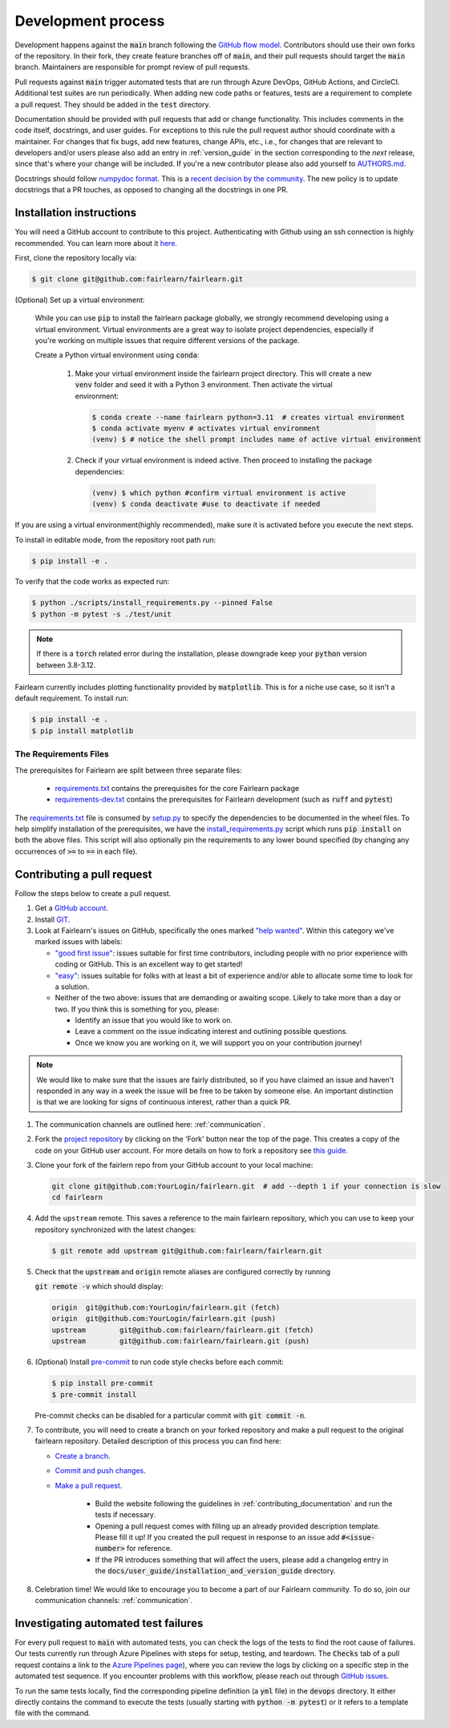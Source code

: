 .. _development_process:

Development process
-------------------

Development happens against the :code:`main` branch following the
`GitHub flow model <https://guides.github.com/introduction/flow/>`_.
Contributors should use their own forks of the repository. In their fork, they
create feature branches off of :code:`main`, and their pull requests should
target the :code:`main` branch. Maintainers are responsible for prompt
review of pull requests.

Pull requests against :code:`main` trigger automated tests that are run
through Azure DevOps, GitHub Actions, and CircleCI. Additional test suites are
run periodically. When adding new code paths or features, tests are a
requirement to complete a pull request. They should be added in the
:code:`test` directory.

Documentation should be provided with pull requests that add or change
functionality. This includes comments in the code itself, docstrings, and user
guides. For exceptions to this rule the pull request author should coordinate
with a maintainer. For changes that fix bugs, add new features, change APIs,
etc., i.e., for changes that are relevant to developers and/or users please
also add an entry in :ref:`version_guide` in the section corresponding to the
*next* release, since that's where your change will be included.
If you're a new contributor please also add yourself to
`AUTHORS.md <https://github.com/fairlearn/fairlearn/blob/main/AUTHORS.md>`_.

Docstrings should follow
`numpydoc format <https://numpydoc.readthedocs.io/en/latest/format.html>`_.
This is a `recent decision by the community <https://github.com/fairlearn/fairlearn/issues/314>`_.
The new policy is to update docstrings that a PR touches, as opposed to
changing all the docstrings in one PR.


Installation instructions
^^^^^^^^^^^^^^^^^^^^^^^^^^^^^^^^^^
You will need a GitHub account to contribute to this project. Authenticating with Github using an ssh connection is highly recommended. You can learn more about it `here <https://docs.github.com/en/get-started/onboarding/getting-started-with-your-github-account>`_.

First, clone the repository locally via:

.. code-block:: bash

   $ git clone git@github.com:fairlearn/fairlearn.git


(Optional) Set up a virtual environment:

   While you can use :code:`pip` to install the fairlearn package globally, we strongly recommend developing using a virtual environment. Virtual environments are a great way to isolate project dependencies, especially if you're working on multiple issues that require different versions of the package.

   Create a Python virtual environment using :code:`conda`:

         #. Make your virtual environment inside the fairlearn project directory. This will create a new :code:`venv` folder and seed it with a Python 3 environment. Then activate the virtual environment:


            .. code-block:: bash

               $ conda create --name fairlearn python=3.11  # creates virtual environment
               $ conda activate myenv # activates virtual environment
               (venv) $ # notice the shell prompt includes name of active virtual environment

         #. Check if your virtual environment is indeed active. Then proceed to installing the package dependencies:

            .. code-block:: bash

               (venv) $ which python #confirm virtual environment is active
               (venv) $ conda deactivate #use to deactivate if needed

If you are using a virtual environment(highly recommended), make sure it is activated before you execute the next steps.

To install in editable mode, from the repository root path run:


.. code-block:: bash

   $ pip install -e .

To verify that the code works as expected run:

.. code-block:: bash

   $ python ./scripts/install_requirements.py --pinned False
   $ python -m pytest -s ./test/unit

.. note::

   If there is a :code:`torch` related error during the installation,
   please downgrade keep your :code:`python` version between 3.8-3.12.

Fairlearn currently includes plotting functionality provided by
:code:`matplotlib`. This is for a niche use case, so it isn't a default requirement. To install run:

.. code-block:: bash

   $ pip install -e .
   $ pip install matplotlib

The Requirements Files
""""""""""""""""""""""

The prerequisites for Fairlearn are split between three separate files:

    -  `requirements.txt <https://github.com/fairlearn/fairlearn/blob/main/requirements.txt>`_
       contains the prerequisites for the core Fairlearn package

    -  `requirements-dev.txt <https://github.com/fairlearn/fairlearn/blob/main/requirements-dev.txt>`_ contains
       the prerequisites for Fairlearn development (such as :code:`ruff` and :code:`pytest`)

The `requirements.txt <https://github.com/fairlearn/fairlearn/blob/main/requirements.txt>`_
file is consumed
by `setup.py <https://github.com/fairlearn/fairlearn/blob/main/setup.py>`_ to specify the dependencies to be
documented in the wheel files.
To help simplify installation of the prerequisites, we have the
`install_requirements.py <https://github.com/fairlearn/fairlearn/blob/main/scripts/install_requirements.py>`_
script which runs :code:`pip install` on both the above files.
This script will also optionally pin the requirements to any lower bound specified (by changing any
occurrences of :code:`>=` to :code:`==` in each file).

.. _contributing_pull_requests:

Contributing a pull request
^^^^^^^^^^^^^^^^^^^^^^^^^^^

Follow the steps below to create a pull request.

#. Get a `GitHub account <https://github.com/>`_.

#. Install `GIT <https://git-scm.com/book/en/v2/Getting-Started-Installing-Git>`_.

#. Look at Fairlearn's issues on GitHub, specifically the ones marked `"help wanted" <https://github.com/fairlearn/fairlearn/issues?q=is%3Aopen+is%3Aissue+label%3A%22help+wanted%22>`_. Within this category we've marked issues with labels:

   * `"good first issue" <https://github.com/fairlearn/fairlearn/issues?q=is%3Aopen+is%3Aissue+label%3A%22help+wanted%22+label%3A%22good+first+issue%22>`_: issues suitable for first time contributors, including people with no prior experience with coding or GitHub. This is an excellent way to get started!

   * `"easy" <https://github.com/fairlearn/fairlearn/issues?q=is%3Aopen+is%3Aissue+label%3A%22help+wanted%22+label%3A%22easy%22+>`_: issues suitable for folks with at least a bit of experience and/or able to allocate some time to look for a solution.

   *  Neither of the two above: issues that are demanding or awaiting scope. Likely to take more than a day or two.
      If you think this is something for you, please:

      * Identify an issue that you would like to work on.
      * Leave a comment on the issue indicating interest and outlining possible questions.
      * Once we know you are working on it, we will support you on your contribution journey!

.. note::

   We would like to make sure that the issues are fairly distributed, so if you have claimed an issue and
   haven't responded in any way in a week the issue will be free to be taken by someone else. An important distinction
   is that we are looking for signs of continuous interest, rather than a quick PR.

#. The communication channels are outlined here: :ref:`communication`.

#. Fork the `project repository
   <https://github.com/fairlearn/fairlearn.git>`__ by clicking on the 'Fork'
   button near the top of the page. This creates a copy of the code on your GitHub user account.
   For more details on how to fork a
   repository see `this guide <https://help.github.com/articles/fork-a-repo/>`_.

#. Clone your fork of the fairlern repo from your GitHub account to your
   local machine:

   .. code-block:: bash

      git clone git@github.com:YourLogin/fairlearn.git  # add --depth 1 if your connection is slow
      cd fairlearn

#. Add the ``upstream`` remote. This saves a reference to the main
   fairlearn repository, which you can use to keep your repository
   synchronized with the latest changes:

   .. code-block:: bash

      $ git remote add upstream git@github.com:fairlearn/fairlearn.git

#. Check that the :code:`upstream` and :code:`origin` remote aliases are configured correctly
   by running

   :code:`git remote -v` which should display:

   .. code-block:: text

        origin	git@github.com:YourLogin/fairlearn.git (fetch)
        origin	git@github.com:YourLogin/fairlearn.git (push)
        upstream	git@github.com:fairlearn/fairlearn.git (fetch)
        upstream	git@github.com:fairlearn/fairlearn.git (push)


#. (Optional) Install `pre-commit <https://pre-commit.com/#install>`_ to run code style checks before each commit:

   .. code-block:: bash

      $ pip install pre-commit
      $ pre-commit install

   Pre-commit checks can be disabled for a particular commit with :code:`git commit -n`.

#. To contribute, you will need to create a branch on your forked repository and make a pull request to the original fairlearn repository.
   Detailed description of this process you can find here:

   * `Create a branch <https://docs.github.com/en/get-started/exploring-projects-on-github/contributing-to-a-project#creating-a-branch-to-work-on>`_.
   * `Commit and push changes <https://docs.github.com/en/get-started/exploring-projects-on-github/contributing-to-a-project#making-and-pushing-changes>`_.
   * `Make a pull request <https://docs.github.com/en/get-started/exploring-projects-on-github/contributing-to-a-project#making-a-pull-request>`_.

      * Build the website following the guidelines in :ref:`contributing_documentation` and run the tests if necessary.

      * Opening a pull request comes with filling up an already provided description template.
        Please fill it up! If you created the pull request in response to an issue add :code:`#<issue-number>` for reference.
      * If the PR introduces something that will affect the users, please add a changelog entry in the :code:`docs/user_guide/installation_and_version_guide` directory.

#. Celebration time! We would like to encourage you to become a part of our Fairlearn community. To do so, join our communication channels: :ref:`communication`.

Investigating automated test failures
^^^^^^^^^^^^^^^^^^^^^^^^^^^^^^^^^^^^^

For every pull request to :code:`main` with automated tests, you can check
the logs of the tests to find the root cause of failures. Our tests currently
run through Azure Pipelines with steps for setup, testing, and teardown. The
:code:`Checks` tab of a pull request contains a link to the
`Azure Pipelines page <dev.azure.com/responsibleai/fairlearn/_build/results>`_),
where you can review the logs by clicking on a specific step in the automated
test sequence. If you encounter problems with this workflow, please reach out
through `GitHub issues <https://github.com/fairlearn/fairlearn/issues>`_.

To run the same tests locally, find the corresponding pipeline definition (a
:code:`yml` file) in the :code:`devops` directory. It either directly contains
the command to execute the tests (usually starting with
:code:`python -m pytest`) or it refers to a template file with the command.
